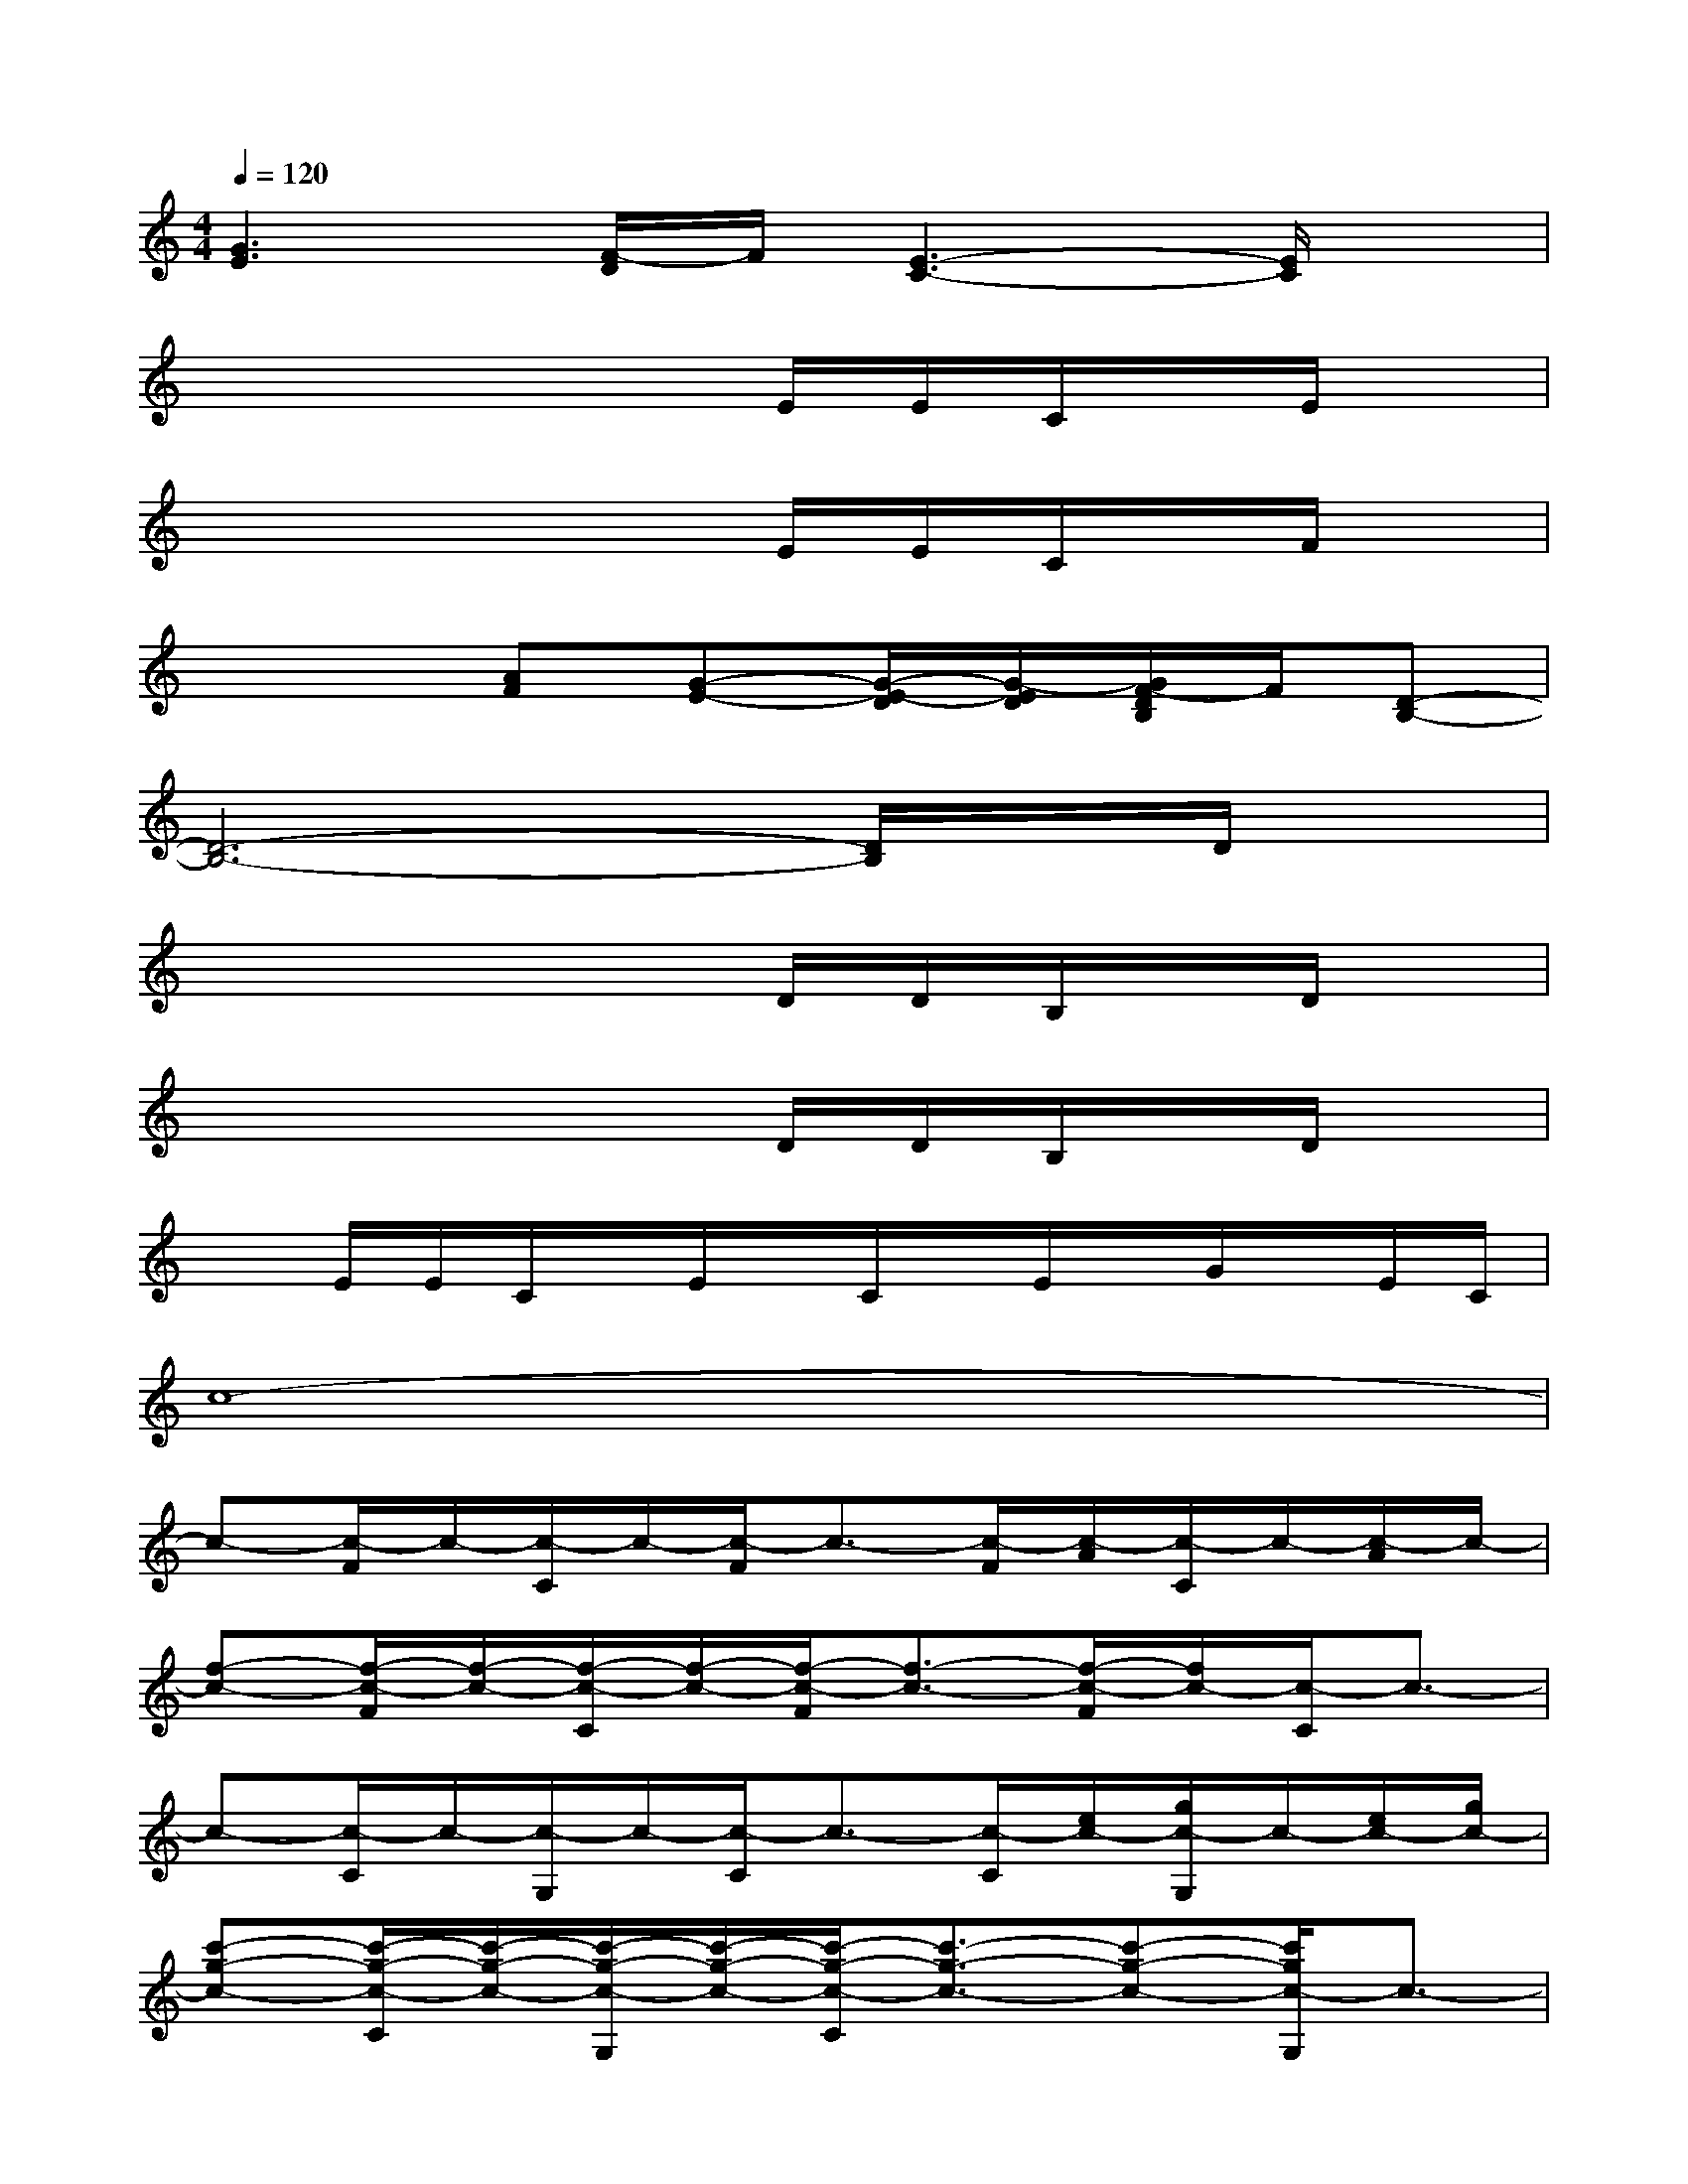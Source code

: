 X:1
T:
M:4/4
L:1/8
Q:1/4=120
K:C%0sharps
V:1
[G3E3][F/2-D/2]F/2[E3-C3-][E/2C/2]x/2|
x4xE/2E/2C/2x/2E/2x/2|
x4xE/2E/2C/2x/2F/2x/2|
x3[AF][G-E-][G/2-E/2-D/2][G/2-E/2D/2][G/2F/2-D/2B,/2]F/2[D-B,-]|
[D6-B,6-][D/2B,/2]x/2D/2x/2|
x4xD/2D/2B,/2x/2D/2x/2|
x4xD/2D/2B,/2x/2D/2x/2|
xE/2E/2C/2x/2E/2x/2C/2x/2E/2x/2G/2x/2E/2C/2|
c8-|
c-[c/2-F/2]c/2-[c/2-C/2]c/2-[c/2-F/2]c3/2-[c/2-F/2][c/2-A/2][c/2-C/2]c/2-[c/2-A/2]c/2-|
[f-c-][f/2-c/2-F/2][f/2-c/2-][f/2-c/2-C/2][f/2-c/2-][f/2-c/2-F/2][f3/2-c3/2-][f/2-c/2-F/2][f/2c/2-][c/2-C/2]c3/2-|
c-[c/2-C/2]c/2-[c/2-G,/2]c/2-[c/2-C/2]c3/2-[c/2-C/2][e/2c/2-][g/2c/2-G,/2]c/2-[e/2c/2-][g/2c/2-]|
[c'-g-c-][c'/2-g/2-c/2-C/2][c'/2-g/2-c/2-][c'/2-g/2-c/2-G,/2][c'/2-g/2-c/2-][c'/2-g/2-c/2-C/2][c'3/2-g3/2-c3/2-][c'-g-c-][c'/2g/2c/2-G,/2]c3/2-|
c-[c/2-G/2]c/2-[c/2-D/2]c/2-[c/2-G/2]c3/2-[c/2-G/2]c/2-[c/2-D/2]c3/2-|
c-[c/2-G/2]c/2-[c/2-D/2]c/2-[c/2-G/2]c3/2-[c/2-G/2]c/2-[c/2-D/2]c3/2-|
c-[c/2-C/2]c/2-[c/2-G,/2]c/2-[c/2-C/2]c3/2-[c/2-C/2]c/2-[c/2-G,/2]c3/2-